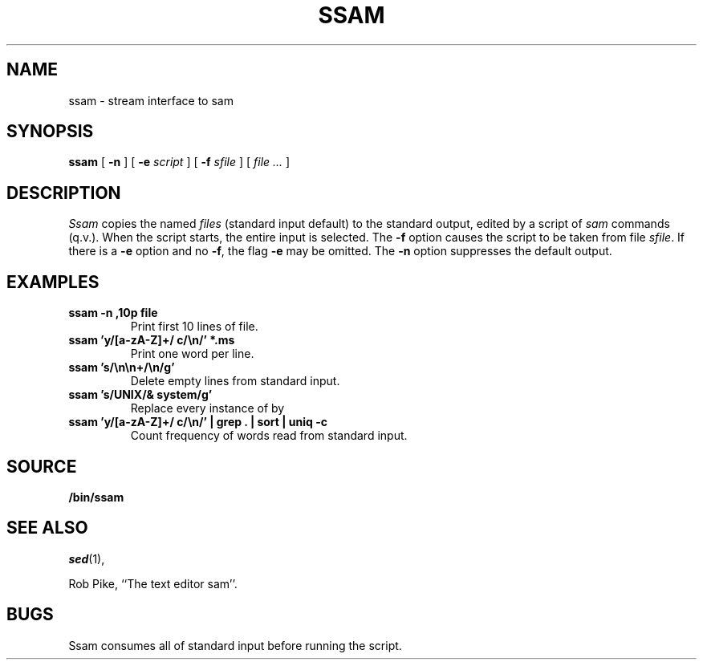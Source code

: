 .TH SSAM 1
.SH NAME
ssam \- stream interface to sam
.SH SYNOPSIS
.B ssam
[
.B -n
]
[
.B -e
.I script
]
[
.B -f
.I sfile
]
[
.I file ...
]
.SH DESCRIPTION
.I Ssam
copies the named
.I files
(standard input default) to the standard output, edited by a script of
.IR sam
commands (q.v.).
When the script starts, the entire input is selected.
The
.B -f
option causes the script to be taken from file
.IR sfile .
If there is a
.B -e
option and no
.BR -f ,
the flag
.B -e
may be omitted. 
The
.B -n
option suppresses the default output.
.ne 4
.SH EXAMPLES
.TP
.B ssam -n ,10p file
Print first 10 lines of file.
.TP
.B ssam 'y/[a-zA-Z]+/ c/\en/' *.ms
Print one word per line.
.TP
.B ssam 's/\en\en+/\en/g'
Delete empty lines from standard input.
.TP
.B ssam 's/UNIX/& system/g'
Replace every instance of 
.L UNIX
by
.LR "UNIX system" .
.TP
.B ssam 'y/[a-zA-Z]+/ c/\en/' | grep . | sort | uniq -c
Count frequency of words read from standard input.
.SH SOURCE
.B \*9/bin/ssam
.SH SEE ALSO
.IR sed (1), 
.IM sam (1) ,
.IM regexp (7)
.PP
Rob Pike,
``The text editor sam''.
.SH BUGS
Ssam consumes all of standard input before running the script.
